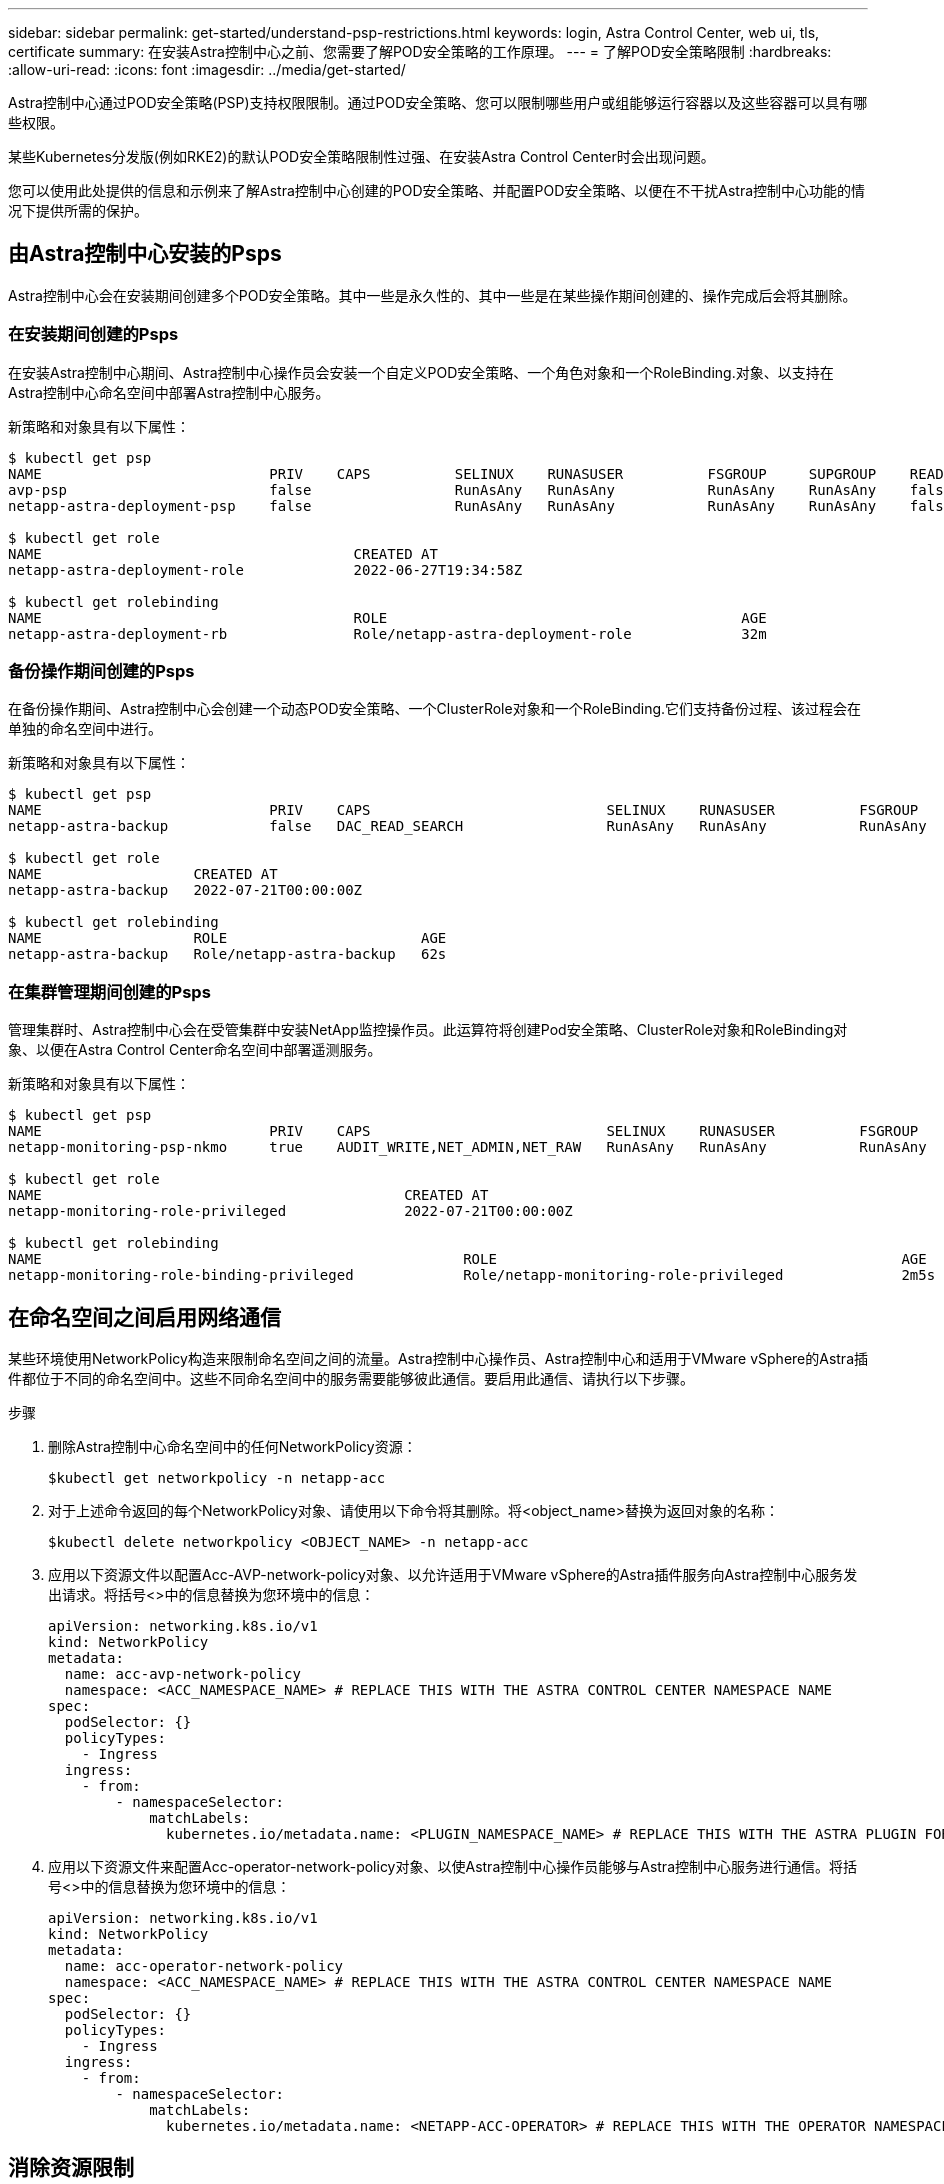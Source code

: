 ---
sidebar: sidebar 
permalink: get-started/understand-psp-restrictions.html 
keywords: login, Astra Control Center, web ui, tls, certificate 
summary: 在安装Astra控制中心之前、您需要了解POD安全策略的工作原理。 
---
= 了解POD安全策略限制
:hardbreaks:
:allow-uri-read: 
:icons: font
:imagesdir: ../media/get-started/


Astra控制中心通过POD安全策略(PSP)支持权限限制。通过POD安全策略、您可以限制哪些用户或组能够运行容器以及这些容器可以具有哪些权限。

某些Kubernetes分发版(例如RKE2)的默认POD安全策略限制性过强、在安装Astra Control Center时会出现问题。

您可以使用此处提供的信息和示例来了解Astra控制中心创建的POD安全策略、并配置POD安全策略、以便在不干扰Astra控制中心功能的情况下提供所需的保护。



== 由Astra控制中心安装的Psps

Astra控制中心会在安装期间创建多个POD安全策略。其中一些是永久性的、其中一些是在某些操作期间创建的、操作完成后会将其删除。



=== 在安装期间创建的Psps

在安装Astra控制中心期间、Astra控制中心操作员会安装一个自定义POD安全策略、一个角色对象和一个RoleBinding.对象、以支持在Astra控制中心命名空间中部署Astra控制中心服务。

新策略和对象具有以下属性：

[source, sh]
----
$ kubectl get psp
NAME                           PRIV    CAPS          SELINUX    RUNASUSER          FSGROUP     SUPGROUP    READONLYROOTFS   VOLUMES
avp-psp                        false                 RunAsAny   RunAsAny           RunAsAny    RunAsAny    false            *
netapp-astra-deployment-psp    false                 RunAsAny   RunAsAny           RunAsAny    RunAsAny    false            *

$ kubectl get role
NAME                                     CREATED AT
netapp-astra-deployment-role             2022-06-27T19:34:58Z

$ kubectl get rolebinding
NAME                                     ROLE                                          AGE
netapp-astra-deployment-rb               Role/netapp-astra-deployment-role             32m
----


=== 备份操作期间创建的Psps

在备份操作期间、Astra控制中心会创建一个动态POD安全策略、一个ClusterRole对象和一个RoleBinding.它们支持备份过程、该过程会在单独的命名空间中进行。

新策略和对象具有以下属性：

[source, sh]
----
$ kubectl get psp
NAME                           PRIV    CAPS                            SELINUX    RUNASUSER          FSGROUP     SUPGROUP    READONLYROOTFS   VOLUMES
netapp-astra-backup            false   DAC_READ_SEARCH                 RunAsAny   RunAsAny           RunAsAny    RunAsAny    false            *

$ kubectl get role
NAME                  CREATED AT
netapp-astra-backup   2022-07-21T00:00:00Z

$ kubectl get rolebinding
NAME                  ROLE                       AGE
netapp-astra-backup   Role/netapp-astra-backup   62s
----


=== 在集群管理期间创建的Psps

管理集群时、Astra控制中心会在受管集群中安装NetApp监控操作员。此运算符将创建Pod安全策略、ClusterRole对象和RoleBinding对象、以便在Astra Control Center命名空间中部署遥测服务。

新策略和对象具有以下属性：

[source, sh]
----
$ kubectl get psp
NAME                           PRIV    CAPS                            SELINUX    RUNASUSER          FSGROUP     SUPGROUP    READONLYROOTFS   VOLUMES
netapp-monitoring-psp-nkmo     true    AUDIT_WRITE,NET_ADMIN,NET_RAW   RunAsAny   RunAsAny           RunAsAny    RunAsAny    false            *

$ kubectl get role
NAME                                           CREATED AT
netapp-monitoring-role-privileged              2022-07-21T00:00:00Z

$ kubectl get rolebinding
NAME                                                  ROLE                                                AGE
netapp-monitoring-role-binding-privileged             Role/netapp-monitoring-role-privileged              2m5s
----


== 在命名空间之间启用网络通信

某些环境使用NetworkPolicy构造来限制命名空间之间的流量。Astra控制中心操作员、Astra控制中心和适用于VMware vSphere的Astra插件都位于不同的命名空间中。这些不同命名空间中的服务需要能够彼此通信。要启用此通信、请执行以下步骤。

.步骤
. 删除Astra控制中心命名空间中的任何NetworkPolicy资源：
+
[source, sh]
----
$kubectl get networkpolicy -n netapp-acc
----
. 对于上述命令返回的每个NetworkPolicy对象、请使用以下命令将其删除。将<object_name>替换为返回对象的名称：
+
[source, sh]
----
$kubectl delete networkpolicy <OBJECT_NAME> -n netapp-acc
----
. 应用以下资源文件以配置Acc-AVP-network-policy对象、以允许适用于VMware vSphere的Astra插件服务向Astra控制中心服务发出请求。将括号<>中的信息替换为您环境中的信息：
+
[source, yaml]
----
apiVersion: networking.k8s.io/v1
kind: NetworkPolicy
metadata:
  name: acc-avp-network-policy
  namespace: <ACC_NAMESPACE_NAME> # REPLACE THIS WITH THE ASTRA CONTROL CENTER NAMESPACE NAME
spec:
  podSelector: {}
  policyTypes:
    - Ingress
  ingress:
    - from:
        - namespaceSelector:
            matchLabels:
              kubernetes.io/metadata.name: <PLUGIN_NAMESPACE_NAME> # REPLACE THIS WITH THE ASTRA PLUGIN FOR VMWARE VSPHERE NAMESPACE NAME
----
. 应用以下资源文件来配置Acc-operator-network-policy对象、以使Astra控制中心操作员能够与Astra控制中心服务进行通信。将括号<>中的信息替换为您环境中的信息：
+
[source, yaml]
----
apiVersion: networking.k8s.io/v1
kind: NetworkPolicy
metadata:
  name: acc-operator-network-policy
  namespace: <ACC_NAMESPACE_NAME> # REPLACE THIS WITH THE ASTRA CONTROL CENTER NAMESPACE NAME
spec:
  podSelector: {}
  policyTypes:
    - Ingress
  ingress:
    - from:
        - namespaceSelector:
            matchLabels:
              kubernetes.io/metadata.name: <NETAPP-ACC-OPERATOR> # REPLACE THIS WITH THE OPERATOR NAMESPACE NAME
----




== 消除资源限制

某些环境使用ResourceQuotas和LimitRanges对象来防止命名空间中的资源占用集群上的所有可用CPU和内存。Astra控制中心未设置最大限制、因此不符合这些资源的要求。您需要将其从计划安装Astra控制中心的命名空间中删除。

您可以使用以下步骤检索和删除这些配额和限制。在这些示例中、命令输出会立即显示在命令后面。

.步骤
. 在NetApp-Accc命名空间中获取资源配额：
+
[source, sh]
----
$ kubectl get quota -n netapp-acc

NAME          AGE   REQUEST                                        LIMIT
pods-high     16s   requests.cpu: 0/20, requests.memory: 0/100Gi   limits.cpu: 0/200, limits.memory: 0/1000Gi
pods-low      15s   requests.cpu: 0/1, requests.memory: 0/1Gi      limits.cpu: 0/2, limits.memory: 0/2Gi
pods-medium   16s   requests.cpu: 0/10, requests.memory: 0/20Gi    limits.cpu: 0/20, limits.memory: 0/200Gi
----
. 按名称删除所有资源配额：
+
[source, sh]
----
$ kubectl delete resourcequota  pods-high -n netapp-acc
resourcequota "pods-high" deleted

$ kubectl delete resourcequota  pods-low -n netapp-acc
resourcequota "pods-low" deleted

$ kubectl delete resourcequota  pods-medium -n netapp-acc
resourcequota "pods-medium" deleted
----
. 在NetApp-Accc命名空间中获取限制范围：
+
[source, sh]
----
$ kubectl get limits -n netapp-acc

NAME              CREATED AT
cpu-limit-range   2022-06-27T19:01:23Z
----
. 按名称删除限制范围：
+
[source, sh]
----
$kubectl delete limitrange cpu-limit-range -n netapp-acc
----

